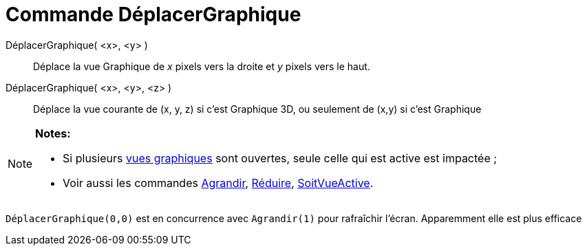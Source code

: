 = Commande DéplacerGraphique
:page-en: commands/Pan_Command
ifdef::env-github[:imagesdir: /fr/modules/ROOT/assets/images]

DéplacerGraphique( <x>, <y> )::
  Déplace la vue Graphique de _x_ pixels vers la droite et _y_ pixels vers le haut.

DéplacerGraphique( <x>, <y>, <z> )::
  Déplace la vue courante de (x, y, z) si c'est Graphique 3D, ou seulement de (x,y) si c'est Graphique

[NOTE]
====

*Notes:*

* Si plusieurs xref:/Graphique.adoc[vues graphiques] sont ouvertes, seule celle qui est active est impactée ;
* Voir aussi les commandes xref:/commands/Agrandir.adoc[Agrandir], xref:/commands/Réduire.adoc[Réduire],
xref:/commands/SoitVueActive.adoc[SoitVueActive].

====

`++ DéplacerGraphique(0,0)++` est en concurrence avec `++Agrandir(1)++` pour rafraîchir l'écran. Apparemment elle est
plus efficace
